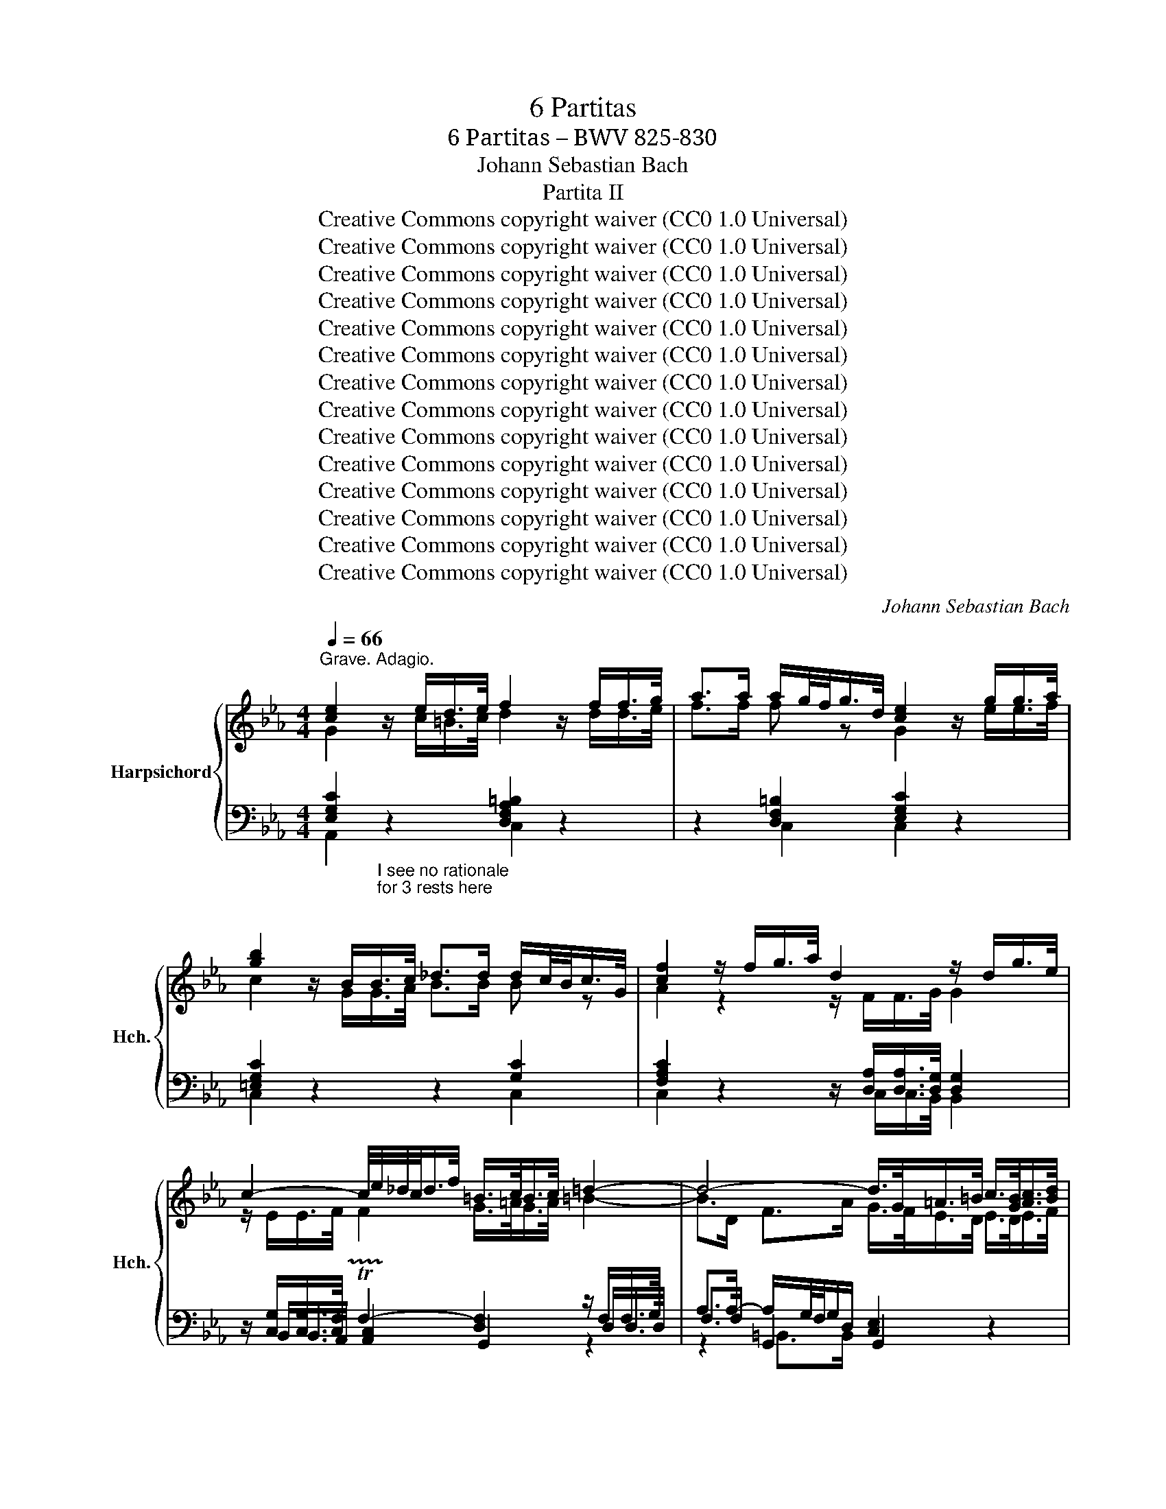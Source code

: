 X:1
T:6 Partitas
T:6 Partitas – BWV 825-830
T:Johann Sebastian Bach
T:Partita II
T:Creative Commons copyright waiver (CC0 1.0 Universal)
T:Creative Commons copyright waiver (CC0 1.0 Universal)
T:Creative Commons copyright waiver (CC0 1.0 Universal)
T:Creative Commons copyright waiver (CC0 1.0 Universal)
T:Creative Commons copyright waiver (CC0 1.0 Universal)
T:Creative Commons copyright waiver (CC0 1.0 Universal)
T:Creative Commons copyright waiver (CC0 1.0 Universal)
T:Creative Commons copyright waiver (CC0 1.0 Universal)
T:Creative Commons copyright waiver (CC0 1.0 Universal)
T:Creative Commons copyright waiver (CC0 1.0 Universal)
T:Creative Commons copyright waiver (CC0 1.0 Universal)
T:Creative Commons copyright waiver (CC0 1.0 Universal)
T:Creative Commons copyright waiver (CC0 1.0 Universal)
T:Creative Commons copyright waiver (CC0 1.0 Universal)
C:Johann Sebastian Bach
Z:Creative Commons copyright waiver (CC0 1.0 Universal)
%%score { ( 1 2 6 ) | ( 3 4 5 ) }
L:1/8
Q:1/4=66
M:4/4
K:Eb
V:1 treble nm="Harpsichord" snm="Hch."
V:2 treble 
V:6 treble 
V:3 bass 
V:4 bass 
V:5 bass 
V:1
"^Grave. Adagio." [ce]2 z/ e/d/>e/ f2 z/ f/f/>g/ | a>a a/g/4f/<g/d/4 [ce]2 z/ g/g/>a/ | %2
 [gb]2 z/ B/B/>c/ _d>d d/c/4B/<c/G/4 | [cf]2 z/ f/g/>a/ d2 z/ d/g/>e/ | %4
 c2- c/4e/4_d/4c/<d/f/4 =B/>c/B/>c/ =d2- | d4- d/>G/=A/>=B/ c/>[GB]/[Ac]/>[Bd]/ | %6
 [ce]>[ce] ^f2 g4 ||[Q:1/4=92]"^Andante." G/c/4d/4e- e/d/4c/4e/4d/4c/4=B/4 c/G/A/F/ G/c/G/F/ | %8
 E/c/4d/4e/4d/4c/ g/c/a/c/ =B/c/d/B/ G/ z/ z | %9
 g/4f/4e/4d/4c/B/- B/_dc/ a/4g/4f/4=e/4f- f/4g/4a/4g/4f/4_e/4=d/4e/4 | %10
 f/4e/4d/4c/4B/A/- A/cB/ g/4f/4e/4d/4e- e/4f/4g/4f/4e/4d/4c/4=B/4 | %11
 c/4_B/4A/4G/4F/e/- e/d/4c/4e/4d/4c/4=B/4 c/4d/4e/4f/4g/c/- c/B/4c/4d/4c/4B/4c/4 | %12
 a/4g/4f/4=e/4f/_d/- d/c/4d/4_e/4d/4c/4d/4 g/4f/4e/4=d/4e/c/- c/=B/4c/4d/4c/4B/4c/4 | %13
 f/4c/4=B/4=A/4B/d/ f/4_B/4_A/4G/4A/c/ f/4A/4G/4F/4G- G/4f/4g/4a/4g/f/ | %14
 g/=Bc/- c/_B/4A/4G/4F/4E/4D/4 E/4G/4F/4E/4F/4E/4D/4E/4 DC | %15
 z G- G/4A/4G/4F/4G/A/ B/d/e- e/4B/4e/4f/4g/e/ | %16
 _d/c/f- f/4c/4f/4g/4a/f/ e/c/=d- d/4f/4g/4a/4b/4a/4g/4a/4 | %17
 b/4a/4g/-g/4f/4=e/- e/4d/4c/-c/4g/4a/4b/4 a/4g/4f/-f/4_e/4_d/- d/4c/4B/-B/4f/4g/4a/4 | %18
 g/4f/4=e/4f/4b/4f/4e/4f/4 a/4f/4e/4f/4g/4f/4e/4f/4 f2- f/4_e/4d/4e/4f/4d/4e/4f/4 | %19
 B/4d/4f/4g/4a- a/4g/4f/4a/4g/4f/4e/4d/4 e/4B/4e/4f/4g- g/4f/4e/4g/4f/4e/4d/4c/4 | %20
 (b/4=a/4g/4^f/4)_e/d/- d/4g/4a/4b/4^c/d/- d/4f/4g/4a/4=c/4e/4d/4c/4 f/4d/4=e/4f/4g/4a/4b/4c'/4 | %21
 b/4=a/4g/4^f/4-f/g/- g/de/- e/=Bc/- c/4_B/4_A/4G/4A/c/ | %22
 ^F/4e/4d/4c/<b/(=a/4 gP^f/>)g/ g2- g/4=f/4g/4_a/4g/4f/4e/4d/4 | %23
 f/4e/4d/4c/4g- g/4e/4f/4g/4f/4e/4d/4c/4 e/4d/4c/4B/4g- g/4d/4e/4f/4e/4d/4c/4B/4 | %24
 d/4c/4B/4=A/4g- g/4c/4d/4e/4d/4c/4B/4A/4 c/4B/4A/4G/4g- g/4B/4c/4d/4c/4B/4A/4G/4 | %25
 _A2- A/4A/4G/4A/4B/4A/4G/4A/4 e2- e/4c/4=B/4c/4d/4c/4B/4c/4 | %26
 ^f/_ed/ g/dc/ =a/cB/- B/4d/4c/4B/4g/4B/4=A/4G/4 | %27
 !fermata!b-b/4=a/4g/4^f/4 g/4b/4a/4g/4f/4=e/4d/4c/4 B/4d/4c/4_e/4d/4g/4^f/4=e/4 d/4c/4B/4=A/4B/4d/4B/4G/4 | %28
 z/ =e/4^f/4Pf/4>e/4f/4g/4 B/4=A/4G/4^F/4G/B/- B/c/4B/4A/4B/4c/4A/4 ^F>G ||[M:3/4] GG/=A/ =Bcde | %30
 f/e/d/e/ fg_ad | f=BdG g/f/e/d/ | e c'2 b/a/ g/f/e/d/ | c2- c/d/=e/f/ g/a/b/g/ | %34
 =e_d'- d'/g/a/b/ a/g/f/e/ | f/g/a- a/g/f/e/ d/c/d/f/ | e/f/g- g/f/e/d/ c/=B/c/e/ | %37
 d/a/d/c/ d/e/f/g/ f/e/d/c/ | =B/g/f/e/ d/f/d/c/ B/d/B/=A/ | G/=A/=B/c/ d/c/B/c/ d/e/f/d/ | %40
 =B/c/d/e/ f/a/g/f/ e/d/c/B/ | c/d/e/c/ =AcFe | B/c/d/B/ GBEd | =A/B/c/A/ ^FADc | %44
 G/=A/B/G/ _E/G/D/G/ ^C/B/A/G/ | ^F/=E/D/E/ FG=AB | c/B/=A/B/ cdeA | c^F=AD d/c/B/A/ | %48
 B/=A/G/A/ Bcde | f/e/d/c/ B/f/c/B/ A/f/B/A/ | G/F/E/F/ G=A=Bc | d/c/=B/=A/ G/d/A/G/ F/d/G/F/ | %52
 E/c/G/F/ E/F/G/A/ G/c/G/F/ | E/c/G/F/ E/F/G/A/ G/c/G/F/ | =E/B/G/F/ E/F/G/A/ G/B/G/F/ | %55
 =E/B/G/F/ E/G/B/_d/ c/B/A/G/ | A/f/c/B/ A/B/c/_d/ c/f/c/B/ | A/f/c/B/ A/B/c/_d/ c/f/c/B/ | %58
 =A/e/c/B/ A/B/c/_d/ c/e/c/B/ | =A/e/c/B/ A/c/e/_g/ f/e/_d/c/ | _dBcded | cABc_dc | BABGAB | %63
 =E/D/C/D/ EFGA | B/A/G/A/ Bc_dG | B=EGC c/B/A/G/ | A/G/F- F/A/G/F/ E/D/C/B,/ | %67
 G/F/E- E/G/F/E/ D/C/=B,/C/ | F/E/D- D/F/E/D/ C/=B,/=A,/G,/ | E/F/G- GF/E/ D/=A/=B/c/ | %70
 d/c/=B/c/ d/g/f/e/ d/c/B/=A/ | G2- G/=A/=B/c/ d/e/f/d/ | =B_a- a/d/e/f/ e/d/c/B/ | %73
 c2- c/g/_d/c/ B/e/B/A/ | G/A/B/c/ _dB g2- | gc/B/ A/f/B/A/ G/_d/G/F/ | =E/F/G/A/ BG P=e3/2d/4e/4 | %77
 fF/G/ ABc=d | e/d/c/d/ efga | =B/g/d/c/ B/c/d/e/ d/g/d/c/ | =B/g/d/c/ B/c/d/e/ d/g/d/c/ | %81
 =B/f/d/c/ B/c/d/e/ d/f/d/c/ | =B/f/d/c/ B/d/f/a/ g/f/e/d/ | e/f/g/e/ c/g/f/e/ d/c/B/A/ | %84
 G/A/B- B/c/B/A/ G/F/=E/=D/ | C/G/C/B,/ C/D/=E/F/ E/G/C/B,/ | C/G/F/=E/ F/C/F/G/ A/B/c/d/ | %87
 e/d/c/d/ ef/g/ a_d | f=BdG g/f/e/d/ | e>c (c2 P=B>)c | !fermata!c6 |][M:2/2] a/g/f/ | %92
 g/d/e/=B/ c/f/e/d/ e/B/c/G/ A/d/c/B/ | c/G/A/E/ F/e/d/c/ P=B>=A GB | %94
 c/d/e F/e/d/c/ d/e/f G/f/e/d/ | e/f/g A/g/f/e/ f/g/a =B/a/g/f/ | e2- e>c d2- d>=B | %97
 c3- c/=B/ c2- c/c/_B/A/ | G/c/4d/4e/c/ GA B2- Bg- | g/c/4d/4e/c/ =A/f/c/4d/4e/ d2- dd | %100
 dPc z/ ^f/g/=a/ ePd z/ g/a/b/ | fP=e z/ =a/b/c'/ g^f z/ _e/d/c/ | %102
 d/=A/B/^F/ G/c/B/A/ B/F/G/D/ E/A/G/F/ | G/D/E/=B,/ C/F/E/D/ E/C/D/^F/ =A/E/D/C/ | %104
 (B,/D/G/B/-) B/^F/G/B,/ (C/E/G/B/-) B/F/G/C/ | (D/^F/G/B/-) B/F/G/D/ E/F/G/B/- B/F/G/B/ | %106
 =e/=A/B/^F/ G/B/A/G/ F/D/_E/B,/ C/E/D/C/ | %107
 B,d B=A/G/"^original has dotted crochet Gs.\nThese are too long to fit in the bar.\nI have faked it with triplet to fit\na dotted crochet in the space of a\nnormal crochet, and adjusted the \nplayed duration with the Piano Roll editor\nV\nV\n\n\n\nV\nV\nV\n\n" (3:2:1G3 x/ :: %108
 e/d/c/ | d/=A/=B/G/ _A/F/E/D/ (E/F/4G/4)C z/ a/g/f/ | g/d/=e/c/ _d/B/A/G/ (A/B/4c/4)F z/ C/F/G/ | %111
 A/=E/F/C/ _D/c/B/A/ B/F/G/=D/ =E/_d/c/B/ | c/G/A/=E/ F/_e/_d/c/ d/=A/B/G/ g2- | %113
 (g/c/)(f/=e/) (a/g/f/e/) (f/c/)(_e/_d/) (b/a/g/f/) | %114
 (=e/f/4g/4)c/B/ A/f/G/e/ f2- f/4g/4f/4e/4f/g/ | a/=e/f/c/ A/F/_e/c/ d/=A/B/d/ f/_a/g/f/ | %116
 g/d/e/B/ G/E/d/=B/ c/G/A/c/ e/g/f/e/ | f/c/d/A/ F/D/c/=A/ =B/^F/G/B/ d/=f/e/d/ | %118
 e/=B/c/_A/ (G/F/)e/d/ c/B/c/d/ Gd | e/g/c'/g/ e/d/c/=B/ c/e/g- g/_B/A/G/ | %120
 A/c/f/c/ A/G/F/=E/ F/=B/d- d/F/_E/D/ | C(eAG) D(fAG) | E(gAG) F(a/g/ a/g/^f/g/) | %123
 P^f3- f/=e/4f/4 g/d/=f/_e/ d/c/=B/=A/ | Gg ed/c/ c3 :|[M:3/2] c | c2- c/G/=A/=B/ cdec _a3 a | %127
 g8- g2 f2- | f/a/g/f/gd e4- eedc | P=B3 c d4- dceg | c'/b/a/g/af g4- gagf | %131
 Pe2- e/d/c/=B/ cdef gf/e<_bb/ | b2- b/a/g/f/ g4- ggfe | d4- d3 d- dB c2- | %134
 c/e/d/c/d=A Bdgb- bb=ag | P^f3 g =a4- a/g/=f/_e/fd | e/d/c/=B/c^f gGc/_B/=A- PA3 G | %137
 G6 G4"^add a rest\nto fill bar\n" z :: d | d2- d/g/f/e/ dc=Bc/d/ MG3 G | [df-]4 fagf edc=B | %141
 z/ e/f/g/ a2 g4 z dfg | fedc Me3 e G3 A | B4- B/_d/c/B/=ef g3 g- | g/g/f/=e/ f/g/a/f/ b3 a g3 c' | %145
 bagf (e2 Pd>)e f4- | f/B/c/d/ e2- e/d/e/f/ g2- g2 f2- | f/a/g/f/gd ef/g/ce- eedc | %148
 P=B3 c d4- d/c/_B/A/BG | A/G/F/=E/F=B cGf/_e/d- Pd3 c | c6 c4 x |] %151
[M:3/4] G/c/d/e/ F/e/d- d/F/G/A/ | G/d/e/f/ e2 x2 | =A/e/f/g/ =B/f/g/_a/ c/g/f/e/ | %154
 d/e/f/d/ P=B2 G2 | e/G/A/B/ A/G/F- F/c/d/e/ | d/F/G/A/ G/F/E- E/B/c/_d/ | c/G/F/E/ D/c/B/A/ f>A | %158
 A2 G4 :: B/e/g- g/c/B/A/ B/e/f/g/ | f/=a/b- b/g/f/e/ f/B/=A/B/ | e/d/c- c/g/f/e/ =a/b/c'- | %162
 c'/e/d/c/ d/f/d/=A/ B2- | B/_d/c/B/ g/B/A/G/ (A/c/f/g/) | (=a/_g/f/e/) c'/(e/_d/c/) (d/f/b/)_a/ | %165
 (_g/f/=e/f/) (_d/c/=B/c/) a/=g/f/e/ | f/(c/_d/=e/) f/(B/A/G/) F2- | F/e/d/c/ d/a/B/f/ g/A/G/F/ | %168
 E/d/c/=B/ c/g/A/e/ f/G/F/E/ | D/c/=B/=A/ B/f/G/d/ e/F/E/D/ | C/G/^F/=A/ c/A/=B/d/ G/=f/e/d/ | %171
 e/g/c/=B/ c2- c/e/A/G/ | A2- A/c/F/=E/ F2- | F/A/_d/c/ =e/f/=B/c/ ^F/G/_e/=B/ | %174
 c/=F/E/D/ [EGc]4 :|[M:3/8][Q:3/8=80] c'cPd | e2 f | gA z | fG z | eF z | dE z | z c/=B/c/d/ | %182
 =B/=A/G z | c'cd | e2 f | gA z | fG z | eF z | dE z | z/ c/D/F/c/=B/ | c3 | E/D/E/F/G/A/ | %192
 B/e/B/A/B- | B/f/B/A/B- | B/g/B/A/B- | B/_d/c/B/A/G/ | A/c/f/c/a- | a/f/a/g/f/=e/ | f3- | %199
 f/a/d/e/f/d/ | c/B/c/d/e/f/ | g/b/e/f/g/e/ | _d/c/=d/=e/f/g/ | a/c'/f/g/a/f/ | e/_d/c/=B/g- | %205
 g/c/f/e/d/c/ | =B/c/d/B/G | c'cd | e2 f | gA z | fG z | eF z | dE z | z c/=B/c/d/ | =B/=A/G z | %215
 c'cd | e2 f | gA z | fG z | eF z | dE z | z/ c/D/F/c/=B/ | c2 z | z/ e/c/G/A/E/ | F/A/d z | %225
 z/ d/B/^F/G/D/ | =E/G/c z | z/ c/A/=E/F/C/ | D/F/B z | z/ B/c/d/e/f/ | g/e/f/d/B/d/ | %231
 f/a/g/e/B/d/ | e/g/f/d/A/c/ | d/f/e/c/_G/=A/ | c/e/d/B/F/A/ | B/e/B/G/E/D/ | %236
 E/B/G/E/[I:staff +1]B,/A,/ | B,/[I:staff -1]G/E/[I:staff +1]B,/A,/[I:staff -1]D/ | %238
[I:staff +1] G,/[I:staff -1]E/[I:staff +1]B,/G,/E,/[I:staff -1] x/ | z/ G/=A/=B/c/d/ | %240
 e/d/c/d/e/f/ | g/G/A/c/f- | f/F/G/B/e- | e/E/F/=B/d- | d/D/E/G/c- | c/=B/c/e/a/c/ | =B/=A/G z | %247
 c'cd | e2 f | gA z | fG z | eF z | dE z | z/ c/D/F/c/=B/ | c3 | e3- | e2 d/e/4f/4 | d3- | %258
 de/f/g/e/ |{d} c3- | c(3d/c/B/(3c/B/=A/ | (3B/=A/G/(3c/B/A/(3B/A/G/ | ^F>=Ad/c/ | B/=A/B/d/c/e/ | %264
 d/B/G/g/=A/g/ | B/g/c/d/e/c/ | =A/f/B/c/d/B/ | G/e/=A/B/c/A/ | ^F/d/G/=A/B/G/ | D/c/B/=A/G/^F/ | %270
 G3- | G/c'/=b/=a/g/f/ | e2 f | g/B/A z | f/A/G z | e/G/F z | d/F/E z | z/ g/f/e/d/c/ | %278
 =B/c/d/B/G- | G/c/_B/A/G/F/ | E2 F | G/[I:staff +1]B,/A,[I:staff -1] z | %282
 F/[I:staff +1]A,/G,[I:staff -1] z | E/[I:staff +1]G,/F,[I:staff -1] z | %284
 D/[I:staff +1]F,/E,[I:staff -1] z | %285
"_remove\nillogical\nsecond\nrest\n" z[I:staff +1] [E,A,C][D,G,=B,] | %286
"^Suggest removing repeat.\n c.f. IMSLP62200, Czerny\nand IMSLP281777\nwhich do not have repeat\n" [E,G,C]3 :| %287
[M:2/4][I:staff -1] z G c2- | cd/c/ =B/=A/G/F/ | EgDf | e/d/c/d/ =e/^f/g/=a/ | b/g/^f/g/ d/g/f/g/ | %292
 c'/g/^f/g/ =a/g/f/g/ | d g2 ^f | g z z2 | z/ c/^F/G/ =A/B/c- | c/B/=A/B/ c/d/=e/^f/ | %297
 g^f/g/- g2- | g=e/g/- g2- | g=e/f/- f2- | fd/f/- f2- | f/e/d/f/ e/d/c/=B/ | c/=B/c/d/ e/f/g- | %303
 g/f/e/g/ f/e/d/c/ | =B/=A/B/c/ d/e/f- | f/a/g/f/ e/d/c/B/ | A/c/f/e/ d/c/=B/d/ | %307
 g/f/e/g/ f/e/d/f/ | e2 G/c/=B/c/ | e/c/=a/e/ c'/e/d/c/ | d/B/=A/B/ F/B/A/B/ | d/B/g/d/ b/d/c/B/ | %312
 c/=A/G/A/ ^F/A/G/A/ | c/=A/^f/c/ =a/c/B/A/ | Bd g2- | g=a/g/ ^f/=e/d/c/ | Bd'=Ac' | Gb/=a/ gb | %318
 =egBe | Fa/g/ fa | dfAd | E2 z c | A2 z2 | z G c2- | cd/c/ =B/=A/G/F/ | EgDf- | %326
 f/e/d/f/ e/d/c/B/ | A/G/A/B/ c/d/e- | e/d/c/e/ d/c/B/A/ | G/F/G/A/ B/c/_d- | d/c/B/_d/ c/B/A/G/ | %331
 A4- | AG G2- | GA/G/ F/E/D/C/ | G4 :: z d G2- | GF/G/ =A/=B/c/d/ | eCfD | g/a/g/f/ e/d/c/B/ | %339
 AfG=e | f/c'/=e/f/ z/ c'/e/f/- | f z z2 | z f/g/ a/b/c'/d/ | e z z2 | z e/f/ g/a/b/g/ | a z z2 | %346
 z/ g/f/e/ d/c/=B/=A/ | =B/c/d/e/ f2- | f/e/=B/c/ z/ e/B/c/ | z/ d/=B/c/ z/ c/B/c/- | cgdf- | %351
 fe/f/ g2- | gfce- | ed/e/ f2- | fe/d/ c/B/=A/G/ | c4- | c3 c | B2 =A2 | z/ =a/^f/g/ z/ a/f/g/ | %359
 z g e2- | e d2 c- | cedc | Bg=A^f | g2 z =f | =B2 z2 | z g c2- | cB/c/ d/=e/f/g/ | %367
 a<"^add dot like\nfollowing bars\nV\n"c' a/c'/b/c'/ | a<c' a/b/a/b/ | g<b g/b/a/b/ | %370
 g<b g/a/g/a/ | f<a f/a/g/a/ | f<a f/g/f/g/ | e/g/d/g/ c/f/B/e/ | A/c/f/e/ f2 | z c g2- | %376
 ga/g/ f/e/d/c/ | =B2 z e | c2 z2 | z G f2- | fdgf | e2 d2 | [Gc]4 :| %383
V:2
 G2 z/ c/=B/>c/ d2 z/ d/d/>e/ | f>f f z G2 z/ e/e/>f/ | c2 z/ G/G/>A/ B>B B z | %3
 A2 z2 z/ F/F/>G/ G2 | z/ E/E/>F/ F2 G/>=A/G/>A/ =B2- | B>D F>A G/>F/E/>D/ E/>D/E/>F/ | %6
 G2 [=Ac] z [=Bd]4 || x8 | x8 | x8 | x8 | x8 | x8 | x8 | x8 | x8 | x8 | x8 | x8 | x8 | x8 | x8 | %22
 x8 | x8 | x8 | x8 | x8 | x8 | x3 G- G2 D2 ||[M:3/4] D x5 | x6 | x6 | x6 | x6 | x6 | x6 | x6 | x6 | %38
 x6 | x6 | x6 | x6 | x6 | x6 | x6 | x6 | x6 | x6 | x6 | x6 | x6 | x6 | x6 | x6 | x6 | x6 | x6 | %57
 x6 | x6 | x6 | x6 | x6 | x6 | x6 | x6 | x6 | x6 | x6 | x6 | x6 | x6 | x6 | x6 | x6 | x6 | x6 | %76
 x6 | x6 | x6 | x6 | x6 | x6 | x6 | x6 | x6 | x6 | x6 | x6 | x6 | z z/ [E=A]/ [DG]4 | [EG]6 |] %91
[M:2/2] x3/2 | x8 | x8 | x8 | x8 | z/ =B/c/G/ A/E/F z/ G/A/F/ G/D/E- | %97
 E/F/4G/4A/F/ D<F- F/F/E/D/ EF | E2 z2 z/ F/G/D/ E z | x4 z/ =A/B- B^F | G2 z2 =A2 z2 | %101
 B2 z2 c2 z2 | x8 | x8 | x8 | x8 | x8 | z [DG] [DG][C^F] z/ D<=B, :: x3/2 | x8 | x8 | x8 | x8 | %113
 x8 | x8 | x8 | x8 | x8 | x8 | x8 | x8 | x8 | x8 | x8 | x !arpeggio![Gce] [Gc][F=B] [EG]3 :| %125
[M:3/2] x | [EG]2 x6 z f3- | ffed e2 c2- c c2 d | =B4- BB c2 z2 =A2 | x12 | G x3 z dec =B4 | %131
 c4 x8 | !arpeggio![Beg]2 z2 z/ f/e/d/eB c4- | c/c/B/=A/ BF DF B2 G3 A | ^F4 G2 z2 ^c4 | %135
 d8- d2 z2 | x8 ^F4 | z2 z/ =F/E/D/EC [=B,D]4 x :: x | G3 x9 | G4 x8 | c3 f- ff/e/d/e/f =B4 | %142
 c2 x2 x2 x2 z C _D2- | D/_D/C/B,/=EF G4 z B =e2 | c4 z =e f2- ff e2 | f2 z2 x4 z/ B/A/G/AF | %146
 G6 z/ f/e/d/ e c2 d | =B4 c2 =A2 ^F4 | D4 z GDF E4- | EA, D2 z C3 =B4 | z2 z/ _B/A/G/AF [EG]4 x |] %151
[M:3/4] G2 F2 x2 | G2 e/=B/c- c/G/A/_B/ | =A2 =B2 x2 | x6 | x6 | x6 | x11/2 [B,DF]/ | %158
 [B,DF]2 [B,E]4 :: x6 | x6 | x6 | x6 | x6 | x6 | x6 | x6 | x6 | x6 | x6 | x6 | x6 | x6 | x6 | x6 :| %175
[M:3/8] x3 | x3 | x3 | x3 | x3 | x3 | x3 | x3 | x3 | x3 | x3 | x3 | x3 | x3 | x3 | x3 | x3 | x3 | %193
 x3 | x3 | x3 | x3 | x3 | x3 | x3 | x3 | x3 | x3 | x3 | x3 | x3 | x3 | x3 | x3 | x3 | x3 | x3 | %212
 x3 | x3 | x3 | x3 | x3 | x3 | x3 | x3 | x3 | x3 | x3 | x3 | x3 | x3 | x3 | x3 | x3 | x3 | x3 | %231
 x3 | x3 | x3 | x3 | x3 | x3 | x3 | x3 | x3 | x3 | x3 | x3 | x3 | x3 | x3 | x3 | x3 | x3 | x3 | %250
 x3 | x3 | x3 | x3 | x3 | z z G | c3- | c2 F | B3- | B=A/G/^F/G/ | =A2 x | x3 | x3 | x3 | x3 | x3 | %266
 x3 | x3 | x3 | x3 | x3 | x3 | x3 | x3 | x3 | x3 | x3 | x3 | x3 | x3 | x3 | x3 | x3 | x3 | x3 | %285
 x3 | x3 :|[M:2/4] x4 | x4 | x4 | x4 | z D G2- | G=A/G/ ^F/=E/D/C/ | %293
 B,d[I:staff +1]=A,[I:staff -1]c- | c/B/=A/c/ B/A/G/F/ | EC z ^F | G z z =A | B<d B/_d/c/d/ | %298
 B<_d B/c/B/c/ | A<c A/c/B/c/ | A<B A/B/A/B/ | G z z2 | z E/F/ G/=A/=B/c/ | d z z2 | %304
 z D/E/ F/G/=A/_B/ | c z z2 | x4 | z c2 =B | z/ c/=B/c/ x2 | x4 | x4 | x4 | x4 | x4 | x4 | x4 | %316
 x4 | x4 | x4 | x4 | x4 | x4 | x4 | x4 | x4 | x4 | x4 | x4 | x4 | x4 | x4 | x4 | x4 | x4 | x4 :: %335
 x4 | x4 | x4 | x4 | x4 | x4 | c/_d/c/B/ A/G/F/E/ | D/C/D/E/ F/G/A- | A/c/B/A/ G/F/E/D/ | %344
 C/=B,/C/D/ E/F/G- | G/B/A/G/ F/E/D/C/ | =B, z z2 | z2 z d | G2 F2 | E2 D2 | Ee=Bd- | d3 c/B/ | %352
 =A3 c- | c3 B/A/ | G2 z2 | z B=AG | ^F=A D2- | DC/D/ =E/^F/G/=A/ | %358
 B[I:staff +1]G,[I:staff -1]c[I:staff +1]=A, |[I:staff -1] d3 c | ^F B2 =A- | A^FG=A | %362
 D z z/ e/d/c/ | =Bd G2- | GF/G/ =A/=B/c/d/ | e/=B,/C/D/ E/F/G/A/ | B/A/G/A/ B/c/d/=e/ | %367
 f=e/f/- f2- | f=e/f/- f2- | fd/e/- e2- | ed/e/- e2- | ec/d/- d2- | dc/d/- d2 | cBAG | %374
 F2 z/ c/=B/d/ | G2 z e | c2 z2 | z D G2- | GA/G/ F/E/D/C/ | =B,2 z d | G=Bcd- | G2 F2 | E4 :| %383
V:3
 [E,G,C]2"_I see no rationale\nfor 3 rests here\n" z2 [D,F,A,=B,]2 z2 | z2 [D,F,=B,]2 [E,G,C]2 z2 | %2
 [=E,G,C]2 z2 z2 [G,C]2 | [F,A,C]2 z2 z/ [D,A,]/[D,A,]/>[D,G,]/ [D,G,]2 | %4
 z/ [C,G,]/[C,G,]/>[C,F,]/ !trill(!TF,2- [D,F,]2 z/ F,/F,/>G,/ | %5
 A,>A,- A,/G,/4F,/4G,/D,/ [C,E,]2 z2 | z2 [C,E,=A,]2 [D,G,]4 || C,CF,G, E,C,E,G, | %8
 CA,E,F, G,G,, z/[I:staff -1] F/E/D/ | EG=EC FAFC | DFDB, EGEC |[I:staff +1] A,CFA, G,CEG, | %12
 F,A,G,F, E,G,F,E, | D,F,A,C, =B,,D,G,D, | E,A,,F,,G,, C,,2- C,,/D,,/4E,,/4F,,/4G,,/4=A,,/4=B,,/4 | %15
 C,CB,A, G,B,G,E, | A,CA,F, B,A,G,F, | =E,G,CE, F,A,F,_D, | %18
 B,,G,,C,C,, F,,/G,,/4A,,/4B,,/4C,/4D,/4=E,/4 F,_E, | D,F,D,B,, G,B,E,G, | =A,,^F,G,G,, D,=A,CD, | %21
 G,=A,B,=B, CDEC | =A,G,DD, G,A,=B,G, | CEC=A, B,DB,G, | =A,CA,^F, G,B,G,E, | %25
 C,/D,/4E,/4F,/4G,/4A,/4B,/4 C/C,/C- C/4C,/4D,/4E,/4F,/4G,/4A,/4B,/4 C/C,/C- | %26
 CC,B,,B, ^F,D,G,_E, | !fermata![=E,G,]2 z2 [G,B,D]4 | ^C2- C>C D=C/B,/ =A,/B,/C || %29
[M:3/4] [G,=B,] z z2 z2 | z6 | z6 |[K:treble] z C/D/ EFGA | B/A/G/A/ Bc_dG | B=EGC c/B/A/G/ | %35
 AFGABA | GEFGAG | FEFDEF | GG,/=A,/ =B,CDE | F/E/D/E/ FG_AD | F=B,DG, G/F/E/D/ | %41
[K:bass] E/D/C- C/E/D/C/ B,/=A,/G,/F,/ | D/C/B,- B,/D/C/B,/ =A,/G,/^F,/G,/ | %43
 C/B,/=A,- A,/C/B,/A,/ G,/^F,/=E,/D,/ | B,DG,B,=E,^C | DD,- D,C,/B,,/ =A,,/G,,/^F,,/=E,,/ | %46
 D,,2- D,,/=E,,/^F,,/G,,/ =A,,/B,,/C,/A,,/ | ^F,,E,- E,/=A,,/B,,/C,/ B,,/A,,/G,,/F,,/ | %48
 G,,2 z/ G,/_A,/B,/ A,/G,/F,/E,/ | D,F,D,B,,C,D, | E,E,, z/ E,/F,/G,/ F,/E,/D,/C,/ | %51
 =B,,D,B,,G,,=A,,B,, | C,C,, z/[I:staff -1] D/E/F/ ED |[I:staff +1] CC, z/ A,/B,/C/ B,A, | %54
 G,C, z/[I:staff -1] D/=E/F/ ED |[I:staff +1] CC, z/ D,/=E,/F,/ E,C, | %56
 F,F,,[K:treble] z/ G/A/B/ AG | FF, z/ _D/E/F/ ED | CF, z/ G/=A/B/ AG | %59
 FF,[K:bass] z/ G,/=A,/B,/ A,F, | B,/C/_D- D/C/B,/A,/ G,/F,/G,/B,/ | %61
 A,/B,/C C/B,/A,/G,/ F,/=E,/F,/A,/ | G,/_D/G,/F,/ G,/A,/B,/C/ B,/A,/G,/F,/ | %63
 CB,/A,/ G,/C/B,/A,/ G,/F,/=E,/D,/ | C,2- C,/D,/=E,/F,/ G,/A,/B,/G,/ | %65
 =E,_D- D/G,/A,/B,/ A,/G,/F,/E,/ | F,/G,/A,/F,/ D,F,B,,A, | E,/F,/G,/E,/ C,E,A,,G, | %68
 D,/E,/F,/D,/ =B,,D,G,,F, | C,/D,/E,/C,/ _A,,/C,/G,,/C,/ ^F,,/E,/D,/C,/ | %70
 =B,,/=A,,/G,,/A,,/ B,,C,D,E, | F,/E,/D,/E,/ F,G,_A,D, | F,=B,,D,G,, G,/F,/E,/D,/ | %73
 E,/D,/C,/D,/ E,F,G,A, | B,/A,/G,/F,/ E,/B,/F,/E,/ D,/B,/E,/D,/ | C,/B,,/A,,/B,,/ C,D, =E,F, | %76
 G,/F,/=E,/D,/ C,/G,/_D,/C,/ B,,/G,/C,/B,,/ | A,,/F,/A,,/G,,/ F,,/C,/_D,/G,,/ =A,,/E,/F,/=B,,/ | %78
 C,/F,/E,/D,/ C,/G,/A,/D,/ E,/=B,/C/F,/ | G,G,,[K:treble] z/ =A/=B/c/ BA | GG, z/ E/F/G/ FE | %81
 DG,[K:bass] z/ =A,/=B,/C/ B,A, | G,G,, z G/F/ E/D/C/=B,/ | CC,/D,/ E,F,G,A, | %84
 B,/A,/G,/A,/ B,C_DG, | B,=E,G,C, C/B,/A,/G,/ | A,2- A,/B,/A,/G,/ F,/G,/A,/F,/ | %87
 G,/F,/E,/D,/ C,/B,,/A,,/G,,/ F,,/F,/=E,/F,/ | A,/F,/=E,/F,/ =B,,/F,/_E,/D,/ E,/G,/C,/E,/ | %89
 ^F,,>^F, G,2 G,,2 | !fermata!C,,6 |][M:2/2] z/ z | C,C,,[K:treble] z/ A/G/F/ G/D/E/=B,/ C/F/E/D/ | %93
 E/=B,/C/G,/ A,F,[K:bass] G,G,,- G,,/F,/E,/D,/ | %94
 E,/=B,,/C,/G,,/ A,,/G,/F,/E,/ F,/C,/D,/=A,,/ B,,/_A,/G,/F,/ | %95
 G,/D,/E,/=B,,/ C,/B,/A,/G,/ A,/E,/F,/C,/D,C | CEF,A, =B,,D,F,,G,, | A,,F,,G,,G, C,G, CD | %98
 C3/2G,/4F,/4 E,/4F,/4G,/C,/4D,/4E,/ G,,3/2B,,/4A,,/4 G,,/4A,,/4B,,/E,,/4F,,/4G,,/ | %99
 =A,,,C,,F,,=A,, B,,3/2[I:staff -1]F/4E/4 D/4E/4F/[I:staff +1]B,/4C/4D/ | %100
 E,/G,/=A,/B,/ C/D/E/C/ ^F,/A,/B,/C/ D/=E/^F/D/ | G,/B,/C/D/ =E/^F/G/_E/ =A,/C/D/E/ D/C/B,/A,/ | %102
 B,/C/D/=A,/ B,/E/D/C/ D/A,/B,/^F,/ G,/C/B,/A,/ | %103
 B,/^F,/G,/D,/ E,/4=F,/4G,/C,/4D,/4E,/ ^F,,2 z D,, | G,,(B,E,D,) =A,,(CE,D,) | %105
 B,,(DE,D,) C,(EE,D,) | [^C,,^C,]2 z C, D,=A,,^F,,D,, | G,,/=A,,/B,,/C,/ D,D,, z z/ D,/ G,/ :: %108
 z z/ | G,,G, z/ A,/G,/F,/ G,/D,/E,/=B,,/ C,/F,,/E,,/D,,/ | %110
 C,,C, z/ _D/C/B,/ C/G,/A,/=E,/ F,/B,,/A,,/G,,/ | %111
 F,,/G,,/A,, B,,,/A,,/G,,/F,,/ G,,/A,,/B,, C,,/B,,/A,,/G,,/ | %112
 A,,/B,,/C, _D,,/C,/B,,/A,,/ B,,/C,/_D, =E,,/D,/C,/B,,/ | A,,C,F,,A,, _D,F,G,,B,,- | %114
 B,,A,,/B,,/ C,C,, F,,/C,/F,/G,/ A,/F,/A,/C/ | FA,CF, B,FDB, | EG,B,E, A,ECA, | DF,A,D, G,D=B,G, | %118
 CE,A,F, G,G,,- G,,/A,/G,/F,/ | G,/D,/E,/=B,,/ C,/F,/E,/D,/ E,/B,,/C,/G,,/ A,,/_D,/C,/_B,,/ | %120
 C,/G,,/A,,/=E,,/ F,,/B,,/A,,/G,,/ A,,/F,,/G,,/=B,,/ D,/A,,/G,,/F,,/ | %121
 (E,,/G,,/C,/E,/-) E,/=B,,/C,/E,,/ (F,,/A,,/C,/E,/-) E,/B,,/C,/F,,/ | %122
 (G,,/=B,,/C,/E,/-) E,/B,,/C,/G,,/ _A,,/=B,,/C,/E,/- E,/B,,/C,/E,/ | %123
 =A,/D,/E,/=B,,/ C,/E,/D,/C,/ B,,/G,,/_A,,/E,,/ F,,/A,,/G,,/F,,/ | E,,/G,,/C,/E,/ G,G,, [C,,C,]3 :| %125
[M:3/2] z | C4 E,2 G,2 C2 =B,2 | C2- C/G,/=A,/=B,/ CDEC[I:staff -1] A3 A | G6- G_A ^F4 | %129
[I:staff +1] x4 z[I:staff -1] GDF E2 G2- | G[I:staff +1] C2 =B, z G, C2 G,4- | %131
 G,2 E,2 G,2 C2 PB,2 A,2 | z2 B,2 E6 _A,2 | B,2- B,/F,,/G,,/=A,,/ B,,C,D,B,, E,3 E, | %134
 z2 =A,2 D2 B,2 G,2 =E,2 | x4 z D=A,C B,4- | B, =A,3 x4 D,4 | z2 z2 ^F,2 [D,G,]4 z :: z | %139
 x3 =A, =B,CD[I:staff -1]E FDEF |[I:staff +1] P=B,2 x2 x4 x4 | A,2 D,2 E,2 F,2 G,4 | %142
 G,2 x2 x2 x2 B,3 A, | G,3 F, =E,F,G,A, B,_DCB, | A,CA,F, _D,2 B,,2 C,2 C,,2 | %145
 F,,4- F,,/B,/A,/G,/F,E, D,2 B,,2 | E,2- E,/G,,/=A,,/=B,,/ C,D,E,C, _A,3 A, | z2 D2 G2 E2 C2 =A,2 | %148
 x2 x2 z2 G,4 C2- | C2 A,2 G,2 A,2 G,4 | z2 z2 =B,,2 [G,,C,]4 x |][M:3/4] C,C- C/B,/A,/G,/ A,C, | %152
 =B,,G,- G,/F,/E,/D,/ E,G,, | C,,C, D,D,, E,,E, | F,/G,/A,/F,/ G,/=A,/=B,/C/ D/F/E/D/ | %155
 CC, F,/G,/A,/B,/ CF, | B,B,, E,/F,/G,/A,/ B,E, | A,A,, B,,/A,/G,/F,/ E,/D,/C,/B,,/ | %158
 E,/G,,/A,,/B,,/ E,,G,,/B,,/ E,2 :: E,/G,/B,/D/ E/G/E, E,/G,/F,/E,/ | %160
 D,/F,/G,/=A,/ B,/D/D, D,/F,/E,/D,/ | C,/G,/=A,/B,/ A,/B,/C C/E,/D,/C,/ | %162
 B,,/F,/G,/=A,/ B,/D/B,, B,,/_A,/G,/F,/ | =E,G, CE, F,C | E_G =A,F B,_D | B,=G, _A,F, CC, | %166
 F,F,, A,,C, F,E, | D,F, B,,D, E,,D, | C,E, A,,C, D,,C, | =B,,D, G,,B,, C,,B,, | %170
 =A,,D,, D,G,, G,=B, | CD E/G/C/_B,/ A,B, | C/E/A,/G,/ F,G, A,/C/F,/_E,/ | _D,F, A,,^F, G,G,, | %174
 C,2- C,/E,,/F,,/G,,/ C,,2 :|[M:3/8] z3 |[K:treble] cCD | E z F | D z E | C z D | =B, z[K:bass] C | %181
 A,F,D, | G, z/ F/E/D/ | C z z |[K:treble] cCD | E z F | D z E | C z D | =B, z[K:bass] C | A,F,G, | %190
 C,G,,E,, | C,,2 z | G,F,E, | D,C,B,, | E,G,F, | =E,G,C, | F,A,_D, | B,C,C | B,/A,/B,/A,/G,/F,/ | %199
 B,F,A, | D,F,B,, | E,,G,B, | =E,G,C, | F,,A,C | F,A,D, | E,A,,F, | G,,G,[K:treble] z/ F/ | %207
 E/F/G/=A/=B/G/ | cCD | E z F | D z E | C z D | =B, z[K:bass] C | A,F,D, | G, z/ F/E/D/ | C z z | %216
[K:treble] cCD | E z F | D z E | C z D | =B, z[K:bass] C | A,F,G, | C,/E,/G,/C,/E,/G,/ | CC,C- | %224
 CC,/C/B,/A,/ | B,B,,B,- | B,B,,/B,/A,/G,/ | A,A,,A,- | A,A,,/A,/G,/F,/ | G,F,E, | B,B,,B,- | %231
 B,E,F, | G,B, z | A,G,E, | B,,B,A, | G,G,,G,- | G,A,,G,- | G,B,,F, | E,2 z/ D,/ | %239
 E,/F,/E,/D,/C,/=B,,/ | C,/G,/=A,/=B,/C/D/ | EF, z/ E/ | DE, z/ D/ | CD, z/ C/ | =B,C, z/ E,/ | %245
 A,G,F, | G,/F,/G,/_A,/F,/G,/ | E,/D,/E,/F,/D,/E,/ | C,CD | E z F | D z E | C z D | =B, z C | %253
 A,F,G, | C,G,,/F,,/E,,/D,,/ | C,,CB, | =A,G,F, | B,,B,=A, | G,F,E, | =A,,=A,G, | ^F,=E,D, | %261
 G,E,C, | D,/E,/D,/C,/B,,/=A,,/ | G,,G,=A, | B,2 C | DE, z | CD, z | B,C, z | =A,B,, z | z C,D, | %270
 G,,/_A,/G,/F,/E,/D,/ | E,F,G, | C,/[K:treble]c/=B/=A/G/F/ | E>GF/E/ | D>FE/D/ | C>ED/C/ | %276
 =B,>DC/_B,/ | A,AF | G/A/G/F/E/D/ |[K:bass] C/E/D/C/B,/A,/ | G,/C/B,/A,/G,/F,/ | E,>G,F,/E,/ | %282
 D,>F,E,/D,/ | C,>E,D,/C,/ | =B,,>D,C,/_B,,/ | A,,/C,/F,,G,, | C,,3 :|[M:2/4] E,2 z E, | %288
 F,2 z =B, | C3 =B, | C z z2 | G,2 z G, | =A,2 z2 | z B,,C,D, | G,,D, G,2- | %295
 G,=A,/G,/ ^F,/=E,/D,/C,/ | B,,D=A,,C | G,,B,F,,_A, | =E,,G,C,,=E, | F,,A,_E,,G, | D,,F,B,,,D, | %301
 E,,E,F,G, | A, z z2 | z D,E,F, | G, z z2 | z G, C2- | CD/C/ =B,/=A,/G,/F,/ | E,GD,F | C,E/D/ CE | %309
 =A,CF,A, | B,,D/C/ B,D | G,B,E,G, | =A,,C/B,/ =A,C | ^F,=A,D,F, | z/ G,/^F,/G,/ D,/G,/F,/G,/ | %315
 C,/G,/^F,/G,/ =A,/G,/F,/=E,/ | D, G,2 ^F, | z/ G,/^F,/G,/ D,/G,/F,/G,/ | %318
 B,/G,/=E/B,/[I:staff -1] G/[I:staff +1]B,/_A,/G,/ | A,/F,/=E,/F,/ C,/F,/E,/F,/ | %320
 A,/F,/D/A,/[I:staff -1] F/[I:staff +1]A,/G,/F,/ | G,B,[I:staff -1] E2- | %322
 EF/E/ D/C/[I:staff +1]B,/A,/ | G,2 z[I:staff -1] C | F2[I:staff +1] z2 | z E,F,G,- | G,G, C2- | %327
 CC/D/[I:staff -1] E/F/G/A/ | B[I:staff +1]F, B,2- | B,B,/C/[I:staff -1] _D/E/F/G/ | %330
 A[I:staff +1]G,F,=E, | F,/[I:staff -1]F/=E/G/ F/_E/D/C/ | =B,2[I:staff +1] z[I:staff -1] E | C4 | %334
 =B,4 ::[I:staff +1] =B,2 z D | G, C2 =B, | z/ G,/A,/G,/ z/ F,/G,/F,/ | E,G C2- | %339
 CB,/C/ D/[I:staff -1]=E/F/G/ | A[I:staff +1]F,[I:staff -1] B[I:staff +1]G, | %341
[I:staff -1] A[I:staff +1]F,G,A, | B, z z2 | z E,F,G, | A, z z2 | z D,E,F, | G,D, G,,2- | %347
 G,,F,,/G,,/ =A,,/=B,,/C,/D,/ | E,C,,F,D,, | G,E,,A,F,, | G,/G,,/G,/A,/ G,/F,/E,/D,/ | %351
 C,/G,/C/D/ C/_B,/=A,/G,/ | F,/F,,/F,/G,/ F,/E,/D,/C,/ | B,,/F,/B,/C/ B,/_A,/G,/F,/ | %354
 E,/E,,/E,/F,/ E,/D,/C,/B,,/ | =A,,/G,,/A,,/B,,/ C,/D,/E,/C,/ | D,/C,/D,/=E,/ ^F,/G,/=A,/F,/ | %357
 G,_E,C,D, | G,, z E, z | B,,/G,/^F,/G,/ C,/=A,/F,/G,/ | D,/B,/^F,/G,/ E,/C/F,/G,/ | %361
 ^F,,/E,/D,/C,/ B,,/=A,,/G,,/F,,/ | G,,/F,,/E,,/D,,/ C,,D,, | G,,/^F,,/G,,/=A,,/ =B,,/C,/D,/E,/ | %364
 F,/E,/D,/E,/ F,/G,/=A,/=B,/ | C z z C | =E, z z C | F,AE,G | D,FB,,D | E,GD,F | C,EA,,C | D,FC,E | %372
 =B,,DG,,=B, | C,G, C2- | CD/C/ =B,/=A,/G,/F,/ | E,/D,/C,/D,/ E,/F,/G,/E,/ | A,/G,/F,/G,/ A,2- | %377
 A,/A,/G,/F,/ E,/D,/C,/B,,/ | A,,/G,/F,/E,/ D,/C,/=B,,/=A,,/ | G,,/E,/D,/C,/ =B,,/=A,,/G,,/F,,/ | %380
 E,,/A,,/G,,/F,,/ E,,/D,,/E,,/F,,/ | G,,/C,/E,/^F,/ G,G,, | [C,,C,]4 :| %383
V:4
 A,,2 z2 C,2 z2 | z2 C,2 C,2 z2 | C,2 z2 z2 C,2 | C,2 z2 z/ C,/C,/>B,,/ B,,2 | %4
 z/ B,,/B,,/>A,,/ !trill)![A,,C,]2 G,,2 z/ D,/D,/>D,/ | F,>F, G,,2 G,,2 z2 | z2 G,,2 G,,4 || x8 | %8
 x8 | x8 | x8 | x8 | x8 | x8 | x8 | x8 | x8 | x8 | x8 | x8 | x8 | x8 | x8 | x8 | x8 | x8 | x8 | %27
 ^C,2 x2 D,4- | D,4 z2 =A,2 ||[M:3/4] G,, z z2 z2 | x6 | x6 |[K:treble] x6 | x6 | x6 | x6 | x6 | %37
 x6 | x6 | x6 | x6 |[K:bass] x6 | x6 | x6 | x6 | x6 | x6 | x6 | x6 | x6 | x6 | x6 | x6 | x6 | x6 | %55
 x6 | x2[K:treble] x4 | x6 | x6 | x2[K:bass] x4 | x6 | x6 | x6 | x6 | x6 | x6 | x6 | x6 | x6 | x6 | %70
 x6 | x6 | x6 | x6 | x6 | x6 | x6 | x6 | x6 | x2[K:treble] x4 | x6 | x2[K:bass] x4 | x6 | x6 | x6 | %85
 x6 | x6 | x6 | x6 | x6 | x6 |][M:2/2] x3/2 | x2[K:treble] x6 | x4[K:bass] x4 | x8 | x8 | x8 | %97
 x6 C2 | x8 | x8 | x8 | x8 | x8 | x8 | x8 | x8 | x8 | x4 (3:2:1G,,3 x/ :: x3/2 | x8 | x8 | x8 | %112
 x8 | x8 | x8 | x8 | x8 | x8 | x8 | x8 | x8 | x8 | x8 | x8 | x7 :|[M:3/2] x | z2 C,6- C,4 | %127
 C,2 z2 x8 | x12 | z/[I:staff -1] G/F/E/FD[I:staff +1] =B,4 C2 _B,2 | A,2 D,2 E,3 F, G,2 G,,2 | %131
 C,6 x6 | G,6 G,2 =A,2 F,2 | x12 | D,8- D,4 | B,,/D/C/B,/C=A, ^F,4 z2 G,2 | %136
 C,2 E,D, C,B,,E,C, D,2 D,,2 | G,,6- G,,4 x :: x | z2 G,6- G,4 | G,2- G,/G/F/F/ DC=B,C/D/ MG,3 G, | %141
 x8 G,2 G,,2 | C,2- C,/G,,/=A,,/=B,,/ C,D,E,C, x4 | x12 | x12 | x12 | x12 | G,4- G,4- G,4- | %148
 G,/G,/F,/E,/F,D, =B,,4 C,4 | F,3 D, E,2 A,F, G,2 G,,2 | C,,6- C,,4 x |][M:3/4] x6 | x6 | x6 | x6 | %155
 x6 | x6 | x6 | x6 :: x6 | x6 | x6 | x6 | x6 | x6 | x6 | x6 | x6 | x6 | x6 | x6 | x6 | x6 | x6 | %174
 x6 :|[M:3/8] x3 |[K:treble] x3 | x3 | x3 | x3 | x2[K:bass] x | x3 | x3 | x3 |[K:treble] x3 | x3 | %186
 x3 | x3 | x2[K:bass] x | x3 | x3 | x3 | x3 | x3 | x3 | x3 | x3 | x3 | x3 | x3 | x3 | x3 | x3 | %203
 x3 | x3 | x3 | x2[K:treble] x | x3 | x3 | x3 | x3 | x3 | x2[K:bass] x | x3 | x3 | x3 | %216
[K:treble] x3 | x3 | x3 | x3 | x2[K:bass] x | x3 | x3 | x3 | x3 | x3 | x3 | x3 | x3 | x3 | x3 | %231
 x3 | x3 | x3 | x3 | x3 | x3 | x3 | x3 | x3 | x3 | x3 | x3 | x3 | x3 | x3 | x3 | x3 | x3 | x3 | %250
 x3 | x3 | x3 | x3 | x3 | x3 | x3 | x3 | x3 | x3 | x3 | x3 | x3 | x3 | x3 | x3 | x3 | x3 | x3 | %269
 x3 | x3 | x3 | x/[K:treble] x5/2 | x3 | x3 | x3 | x3 | x3 | x3 |[K:bass] x3 | x3 | x3 | x3 | x3 | %284
 x3 | x3 | x3 :|[M:2/4] C,2 z C, | D,2 z2 | z E, F,G, | C,CB,=A, | x4 | x4 | x4 | x4 | x4 | x4 | %297
 x4 | x4 | x4 | x4 | x4 | x4 | x4 | x4 | x4 | x4 | x4 | x4 | x4 | x4 | x4 | x4 | x4 | G,, z B,, z | %315
 =A,, z C, z | z B,,C,D, | G,, z B,, z | z2 C, z | F, z A,, z | z2 B,, z | %321
 z/ F,/E,/D,/ C,/B,,/A,,/G,,/ | F,,/E,/D,/C,/ B,,/A,,/G,,/F,,/ | E,,/D,/C,/B,,/ A,,/G,,/F,,/E,,/ | %324
 D,,/C,/B,,/A,,/ G,,/F,,/E,,/D,,/ | C,, C,2 =B,, | C,2 z/ C,/D,/E,/ | F, z z2 | %328
 B,,2 z/ B,,/C,/D,/ | E, z z2 | z A,,B,,C, | F,,C, F,2- | F,/E,/D,/F,/ E,/D,/C,/B,,/ | %333
 A,,G,, MA,,2 | G,,4 :: G,2 z F, | E,2 D,2 | C, z D, z | E,2 z =E, | F,2 B,C | %340
[I:staff -1] F[I:staff +1] z[I:staff -1] G[I:staff +1] z | x4 | x4 | x4 | x4 | x4 | x4 | x4 | x4 | %349
 x4 | x4 | x4 | x4 | x4 | x4 | x4 | x4 | x4 | x4 | x4 | x4 | x4 | x4 | x4 | x4 | x4 | x4 | x4 | %368
 x4 | x4 | x4 | x4 | x4 | x4 | x4 | x4 | x4 | x4 | x4 | x4 | x4 | x4 | x4 :| %383
V:5
 x8 | x8 | x8 | x8 | x6 z2 | z2 =B,,>B,, x4 | x8 || x8 | x8 | x8 | x8 | x8 | x8 | x8 | x8 | x8 | %16
 x8 | x8 | x8 | x8 | x8 | x8 | x8 | x8 | x8 | x8 | x8 | x8 | x8 ||[M:3/4] x6 | x6 | x6 | %32
[K:treble] x6 | x6 | x6 | x6 | x6 | x6 | x6 | x6 | x6 |[K:bass] x6 | x6 | x6 | x6 | x6 | x6 | x6 | %48
 x6 | x6 | x6 | x6 | x6 | x6 | x6 | x6 | x2[K:treble] x4 | x6 | x6 | x2[K:bass] x4 | x6 | x6 | x6 | %63
 x6 | x6 | x6 | x6 | x6 | x6 | x6 | x6 | x6 | x6 | x6 | x6 | x6 | x6 | x6 | x6 | x2[K:treble] x4 | %80
 x6 | x2[K:bass] x4 | x6 | x6 | x6 | x6 | x6 | x6 | x6 | x6 | x6 |][M:2/2] x3/2 | x2[K:treble] x6 | %93
 x4[K:bass] x4 | x8 | x8 | x8 | x8 | x8 | x8 | x8 | x8 | x8 | x8 | x8 | x8 | x8 | x13/2 :: x3/2 | %109
 x8 | x8 | x8 | x8 | x8 | x8 | x8 | x8 | x8 | x8 | x8 | x8 | x8 | x8 | x8 | x7 :|[M:3/2] x | x12 | %127
 x12 | x12 | x12 | x12 | x12 | x12 | x12 | x12 | x12 | x12 | x2 D,4- x5 :: x | x12 | x12 | x12 | %142
 x12 | x12 | x12 | x12 | x12 | x12 | x12 | x12 | x2 G,,4- x5 |][M:3/4] x6 | x6 | x6 | x6 | x6 | %156
 x6 | x6 | x6 :: x6 | x6 | x6 | x6 | x6 | x6 | x6 | x6 | x6 | x6 | x6 | x6 | x6 | x6 | x6 | x6 :| %175
[M:3/8] x3 |[K:treble] x3 | x3 | x3 | x3 | x2[K:bass] x | x3 | x3 | x3 |[K:treble] x3 | x3 | x3 | %187
 x3 | x2[K:bass] x | x3 | x3 | x3 | x3 | x3 | x3 | x3 | x3 | x3 | x3 | x3 | x3 | x3 | x3 | x3 | %204
 x3 | x3 | x2[K:treble] x | x3 | x3 | x3 | x3 | x3 | x2[K:bass] x | x3 | x3 | x3 |[K:treble] x3 | %217
 x3 | x3 | x3 | x2[K:bass] x | x3 | x3 | x3 | x3 | x3 | x3 | x3 | x3 | x3 | x3 | x3 | x3 | x3 | %234
 x3 | x3 | x3 | x3 | x3 | x3 | x3 | x3 | x3 | x3 | x3 | x3 | x3 | x3 | x3 | x3 | x3 | x3 | x3 | %253
 x3 | x3 | x3 | x3 | x3 | x3 | x3 | x3 | x3 | x3 | x3 | x3 | x3 | x3 | x3 | x3 | x3 | x3 | x3 | %272
 x/[K:treble] x5/2 | x3 | x3 | x3 | x3 | x3 | x3 |[K:bass] x3 | x3 | x3 | x3 | x3 | x3 | x3 | x3 :| %287
[M:2/4] x4 | x4 | x4 | x4 | x4 | x4 | x4 | x4 | x4 | x4 | x4 | x4 | x4 | x4 | x4 | x4 | x4 | x4 | %305
 x4 | x4 | x4 | x4 | x4 | x4 | x4 | x4 | x4 | x4 | x4 | x4 | x4 | x4 | x4 | x4 | x4 | x4 | x4 | %324
 x4 | x4 | x4 | x4 | x4 | x4 | x4 | x4 | x4 | x4 | x4 :: x4 | x4 | x4 | x4 | x4 | x4 | x4 | x4 | %343
 x4 | x4 | x4 | x4 | x4 | x4 | x4 | x4 | x4 | x4 | x4 | x4 | x4 | x4 | x4 | x4 | x4 | x4 | x4 | %362
 x4 | x4 | x4 | x4 | x4 | x4 | x4 | x4 | x4 | x4 | x4 | x4 | x4 | x4 | x4 | x4 | x4 | x4 | x4 | %381
 x4 | x4 :| %383
V:6
 x8 | x8 | x8 | x8 | x8 | x8 | x2 e/d/4c/<d/=A/4 x4 || x8 | x8 | x8 | x8 | x8 | x8 | x8 | x8 | x8 | %16
 x8 | x8 | x8 | x8 | x8 | x8 | x8 | x8 | x8 | x8 | x8 | x8 | x8 ||[M:3/4] x6 | x6 | x6 | x6 | x6 | %34
 x6 | x6 | x6 | x6 | x6 | x6 | x6 | x6 | x6 | x6 | x6 | x6 | x6 | x6 | x6 | x6 | x6 | x6 | x6 | %53
 x6 | x6 | x6 | x6 | x6 | x6 | x6 | x6 | x6 | x6 | x6 | x6 | x6 | x6 | x6 | x6 | x6 | x6 | x6 | %72
 x6 | x6 | x6 | x6 | x6 | x6 | x6 | x6 | x6 | x6 | x6 | x6 | x6 | x6 | x6 | x6 | x6 | x6 | x6 |] %91
[M:2/2] x3/2 | x8 | x8 | x8 | x8 | x8 | x8 | x8 | x8 | x8 | x8 | x8 | x8 | x8 | x8 | x8 | %107
 x9/2 D2 :: x3/2 | x8 | x8 | x8 | x8 | x8 | x8 | x8 | x8 | x8 | x8 | x8 | x8 | x8 | x8 | x8 | x7 :| %125
[M:3/2] x | x8 z2 d2 | x12 | x12 | x12 | x12 | x12 | x12 | x12 | x12 | x12 | x12 | x11 :: x | %139
 =B4 x8 | x12 | x12 | x12 | x12 | x12 | x12 | x12 | x12 | G4 x8 | x12 | x11 |][M:3/4] x6 | x6 | %153
 x6 | x6 | x6 | x6 | x6 | x6 :: x6 | x6 | x6 | x6 | x6 | x6 | x6 | x6 | x6 | x6 | x6 | x6 | x6 | %172
 x6 | x6 | x6 :|[M:3/8] x3 | x3 | x3 | x3 | x3 | x3 | x3 | x3 | x3 | x3 | x3 | x3 | x3 | x3 | x3 | %190
 x3 | x3 | x3 | x3 | x3 | x3 | x3 | x3 | x3 | x3 | x3 | x3 | x3 | x3 | x3 | x3 | x3 | x3 | x3 | %209
 x3 | x3 | x3 | x3 | x3 | x3 | x3 | x3 | x3 | x3 | x3 | x3 | x3 | x3 | x3 | x3 | x3 | x3 | x3 | %228
 x3 | x3 | x3 | x3 | x3 | x3 | x3 | x3 | x3 | x3 | x3 | x3 | x3 | x3 | x3 | x3 | x3 | x3 | x3 | %247
 x3 | x3 | x3 | x3 | x3 | x3 | x3 | x3 | x3 | x3 | x3 | x3 | x3 | x3 | x3 | x3 | x3 | x3 | x3 | %266
 x3 | x3 | x3 | x3 | x3 | x3 | x3 | x3 | x3 | x3 | x3 | x3 | x3 | x3 | x3 | x3 | x3 | x3 | x3 | %285
 x3 | x3 :|[M:2/4] x4 | x4 | x4 | x4 | x4 | x4 | x4 | x4 | x4 | x4 | x4 | x4 | x4 | x4 | x4 | x4 | %303
 x4 | x4 | x4 | x4 | x4 | x4 | x4 | x4 | x4 | x4 | x4 | x4 | x4 | x4 | x4 | x4 | x4 | x4 | x4 | %322
 x4 | x4 | x4 | x4 | x4 | x4 | x4 | x4 | x4 | x4 | x4 | x4 | x4 :: x4 | x4 | x4 | x4 | x4 | x4 | %341
 x4 | x4 | x4 | x4 | x4 | x4 | x4 | x4 | x4 | x4 | x4 | x4 | x4 | x4 | x4 | x4 | x4 | x4 | x4 | %360
 x4 | x4 | x4 | x4 | x4 | x4 | x4 | x4 | x4 | x4 | x4 | x4 | x4 | x4 | x4 | x4 | x4 | x4 | x4 | %379
 x4 | x3 A | d c2 =B | x4 :| %383

